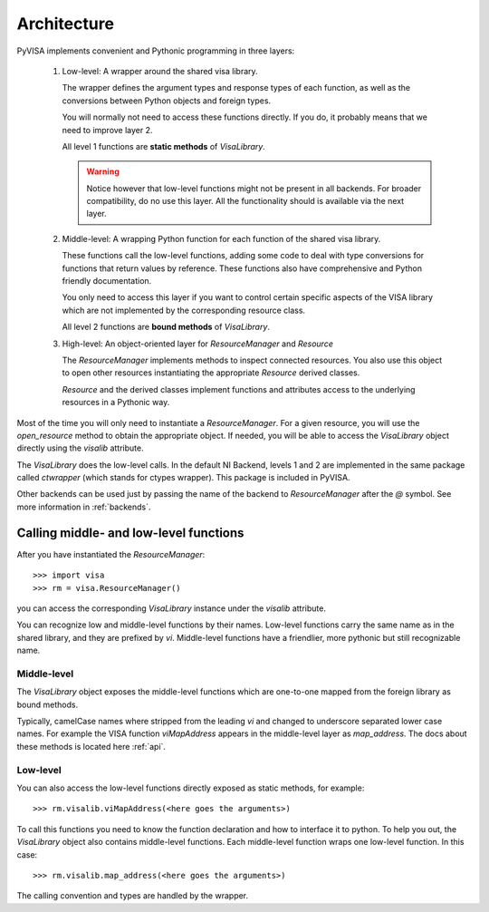 .. _architecture:

Architecture
============

PyVISA implements convenient and Pythonic programming in three layers:

 1. Low-level: A wrapper around the shared visa library.

    The wrapper defines the argument types and response types of each function,
    as well as the conversions between Python objects and foreign types.

    You will normally not need to access these functions directly. If you do,
    it probably means that we need to improve layer 2.

    All level 1 functions are **static methods** of `VisaLibrary`.

    .. warning:: Notice however that low-level functions might not be present in all backends.
                 For broader compatibility, do no use this layer. All the functionality should
                 is available via the next layer.


 2. Middle-level: A wrapping Python function for each function of the shared visa library.

    These functions call the low-level functions, adding some code to deal with
    type conversions for functions that return values by reference.
    These functions also have comprehensive and Python friendly documentation.

    You only need to access this layer if you want to control certain specific
    aspects of the VISA library which are not implemented by the corresponding
    resource class.

    All level 2 functions are **bound methods** of `VisaLibrary`.

 3. High-level: An object-oriented layer for `ResourceManager` and `Resource`

    The `ResourceManager` implements methods to inspect connected resources. You also
    use this object to open other resources instantiating the appropriate `Resource`
    derived classes.

    `Resource` and the derived classes implement functions and attributes access
    to the underlying resources in a Pythonic way.

Most of the time you will only need to instantiate a `ResourceManager`. For a given resource,
you will use the `open_resource` method to obtain the appropriate object. If needed, you will
be able to access the `VisaLibrary` object directly using the `visalib` attribute.

The `VisaLibrary` does the low-level calls. In the default NI Backend, levels 1 and 2 are
implemented in the same package called `ctwrapper` (which stands for ctypes wrapper).
This package is included in PyVISA.

Other backends can be used just by passing the name of the backend to `ResourceManager`
after the `@` symbol. See more information in :ref:`backends`.


Calling middle- and low-level functions
---------------------------------------

After you have instantiated the `ResourceManager`::

    >>> import visa
    >>> rm = visa.ResourceManager()

you can access the corresponding `VisaLibrary` instance under the `visalib` attribute.

You can recognize low and middle-level functions by their names. Low-level functions
carry the same name as in the shared library, and they are prefixed by `vi`.
Middle-level functions have a friendlier, more pythonic but still recognizable name.


Middle-level
~~~~~~~~~~~~

The `VisaLibrary` object exposes the middle-level functions which are
one-to-one mapped from the foreign library as bound methods.

Typically, camelCase names where stripped from the leading `vi` and changed to underscore
separated lower case names. For example the VISA function `viMapAddress` appears
in the middle-level layer as `map_address`. The docs about these methods is located
here :ref:`api`.


Low-level
~~~~~~~~~

You can also access the low-level functions directly exposed as static methods,
for example::

    >>> rm.visalib.viMapAddress(<here goes the arguments>)

To call this functions you need to know the function declaration and how to
interface it to python. To help you out, the `VisaLibrary` object also contains
middle-level functions. Each middle-level function wraps one low-level function.
In this case::

    >>> rm.visalib.map_address(<here goes the arguments>)

The calling convention and types are handled by the wrapper.
